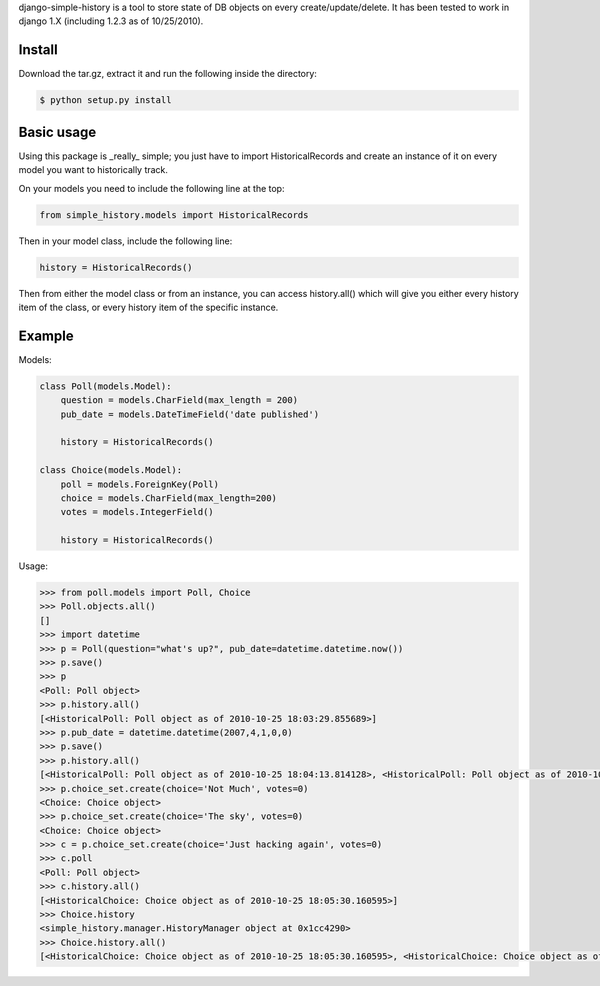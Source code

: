 django-simple-history is a tool to store state of DB objects on every create/update/delete. It has been tested to work in django 1.X (including 1.2.3 as of 10/25/2010).

Install
-------
Download the tar.gz, extract it and run the following inside the directory:

.. code-block:: bash

    $ python setup.py install

Basic usage
-----------
Using this package is _really_ simple; you just have to import HistoricalRecords and create an instance of it on every model you want to historically track.

On your models you need to include the following line at the top:

.. code-block:: python

    from simple_history.models import HistoricalRecords

Then in your model class, include the following line:

.. code-block:: python

    history = HistoricalRecords()

Then from either the model class or from an instance, you can access history.all() which will give you either every history item of the class, or every history item of the specific instance.

Example
-------
Models:

.. code-block:: python

    class Poll(models.Model):
        question = models.CharField(max_length = 200)
        pub_date = models.DateTimeField('date published')

        history = HistoricalRecords()

    class Choice(models.Model):
        poll = models.ForeignKey(Poll)
        choice = models.CharField(max_length=200)
        votes = models.IntegerField()

        history = HistoricalRecords()

Usage:

.. code-block:: pycon

    >>> from poll.models import Poll, Choice
    >>> Poll.objects.all()
    []
    >>> import datetime
    >>> p = Poll(question="what's up?", pub_date=datetime.datetime.now())
    >>> p.save()
    >>> p
    <Poll: Poll object>
    >>> p.history.all()
    [<HistoricalPoll: Poll object as of 2010-10-25 18:03:29.855689>]
    >>> p.pub_date = datetime.datetime(2007,4,1,0,0)
    >>> p.save()
    >>> p.history.all()
    [<HistoricalPoll: Poll object as of 2010-10-25 18:04:13.814128>, <HistoricalPoll: Poll object as of 2010-10-25 18:03:29.855689>]
    >>> p.choice_set.create(choice='Not Much', votes=0)
    <Choice: Choice object>
    >>> p.choice_set.create(choice='The sky', votes=0)
    <Choice: Choice object>
    >>> c = p.choice_set.create(choice='Just hacking again', votes=0)
    >>> c.poll
    <Poll: Poll object>
    >>> c.history.all()
    [<HistoricalChoice: Choice object as of 2010-10-25 18:05:30.160595>]
    >>> Choice.history
    <simple_history.manager.HistoryManager object at 0x1cc4290>
    >>> Choice.history.all()
    [<HistoricalChoice: Choice object as of 2010-10-25 18:05:30.160595>, <HistoricalChoice: Choice object as of 2010-10-25 18:05:12.183340>, <HistoricalChoice: Choice object as of 2010-10-25 18:04:59.047351>]
